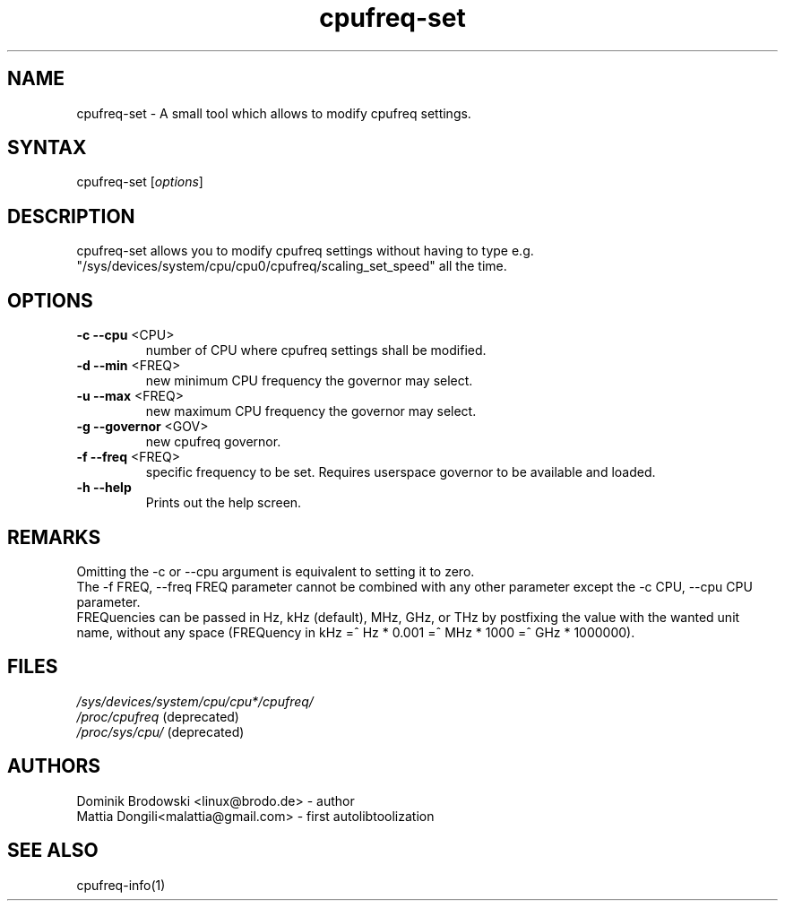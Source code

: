 .TH "cpufreq-set" "1" "0.1" "Mattia Dongili" ""
.SH "NAME"
.LP 
cpufreq\-set \- A small tool which allows to modify cpufreq settings.
.SH "SYNTAX"
.LP 
cpufreq\-set [\fIoptions\fP]
.SH "DESCRIPTION"
.LP 
cpufreq\-set allows you to modify cpufreq settings without having to type e.g. "/sys/devices/system/cpu/cpu0/cpufreq/scaling_set_speed" all the time.
.SH "OPTIONS"
.LP 
.TP 
\fB\-c\fR \fB\-\-cpu\fR <CPU>
number of CPU where cpufreq settings shall be modified.
.TP 
\fB\-d\fR \fB\-\-min\fR <FREQ>
new minimum CPU frequency the governor may select.
.TP 
\fB\-u\fR \fB\-\-max\fR <FREQ>
new maximum CPU frequency the governor may select.
.TP 
\fB\-g\fR \fB\-\-governor\fR <GOV>
new cpufreq governor.
.TP 
\fB\-f\fR \fB\-\-freq\fR <FREQ>
specific frequency to be set. Requires userspace governor to be available and loaded.
.TP 
\fB\-h\fR \fB\-\-help\fR
Prints out the help screen.
.SH "REMARKS"
.LP 
Omitting the \-c or \-\-cpu argument is equivalent to setting it to zero.
.br 
The \-f FREQ, \-\-freq FREQ parameter cannot be combined with any other parameter except the \-c CPU, \-\-cpu CPU parameter.
.br 
FREQuencies can be passed in Hz, kHz (default), MHz, GHz, or THz by postfixing the value with the wanted unit name, without any space (FREQuency in kHz =^ Hz * 0.001 =^ MHz * 1000 =^ GHz * 1000000).
.SH "FILES"
.LP 
\fI/sys/devices/system/cpu/cpu*/cpufreq/\fP 
.br 
\fI/proc/cpufreq\fP (deprecated) 
.br 
\fI/proc/sys/cpu/\fP (deprecated) 
.SH "AUTHORS"
.LP 
Dominik Brodowski <linux@brodo.de> \- author
.br 
Mattia Dongili<malattia@gmail.com> \- first autolibtoolization
.SH "SEE ALSO"
.LP 
cpufreq\-info(1)
